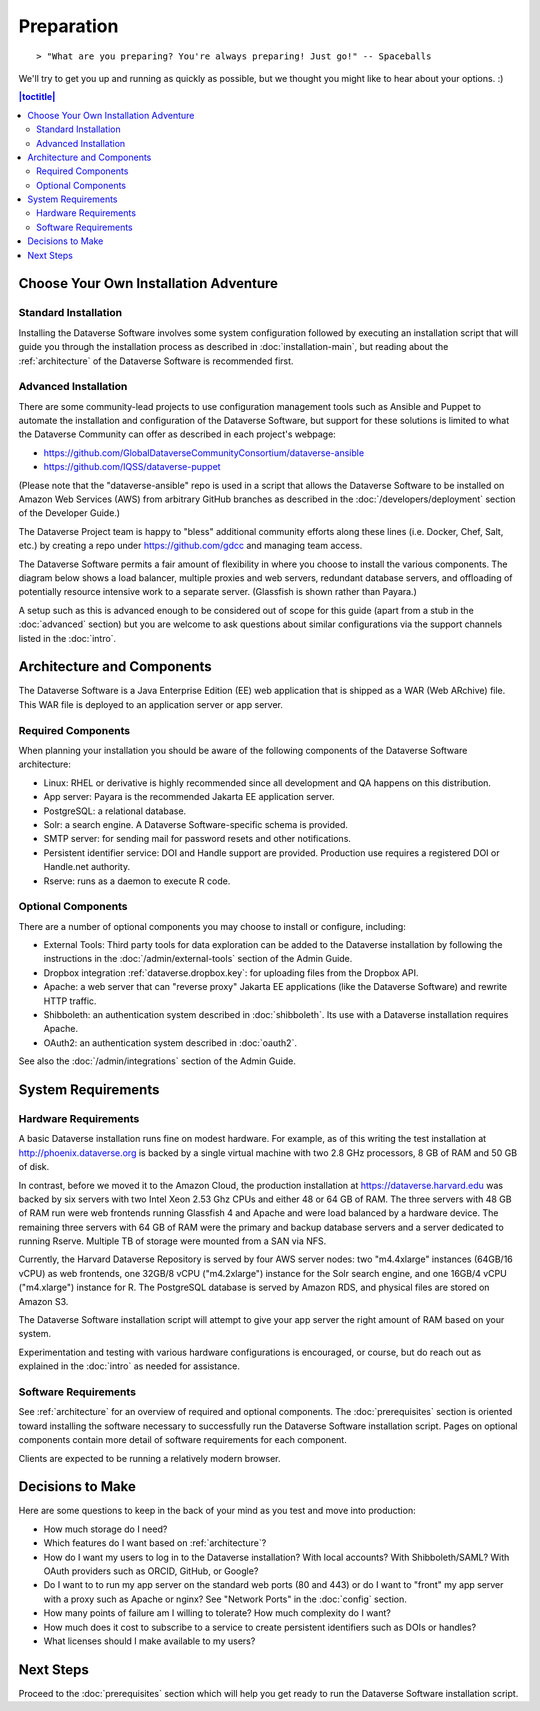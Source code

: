 ===========
Preparation
===========

::

> "What are you preparing? You're always preparing! Just go!" -- Spaceballs

We'll try to get you up and running as quickly as possible, but we thought you might like to hear about your options. :)

.. contents:: |toctitle|
	:local:

Choose Your Own Installation Adventure
--------------------------------------

Standard Installation
+++++++++++++++++++++

Installing the Dataverse Software involves some system configuration followed by executing an installation script that will guide you through the installation process as described in :doc:`installation-main`, but reading about the :ref:`architecture` of the Dataverse Software is recommended first.

.. _advanced:

Advanced Installation
+++++++++++++++++++++

There are some community-lead projects to use configuration management tools such as Ansible and Puppet to automate the installation and configuration of the Dataverse Software, but support for these solutions is limited to what the Dataverse Community can offer as described in each project's webpage:

- https://github.com/GlobalDataverseCommunityConsortium/dataverse-ansible
- https://github.com/IQSS/dataverse-puppet

(Please note that the "dataverse-ansible" repo is used in a script that allows the Dataverse Software to be installed on Amazon Web Services (AWS) from arbitrary GitHub branches as described in the :doc:`/developers/deployment` section of the Developer Guide.)

The Dataverse Project team is happy to "bless" additional community efforts along these lines (i.e. Docker, Chef, Salt, etc.) by creating a repo under https://github.com/gdcc and managing team access.

The Dataverse Software permits a fair amount of flexibility in where you choose to install the various components. The diagram below shows a load balancer, multiple proxies and web servers, redundant database servers, and offloading of potentially resource intensive work to a separate server. (Glassfish is shown rather than Payara.)

|3webservers|

A setup such as this is advanced enough to be considered out of scope for this guide (apart from a stub in the :doc:`advanced` section) but you are welcome to ask questions about similar configurations via the support channels listed in the :doc:`intro`.

.. _architecture:

Architecture and Components
---------------------------

The Dataverse Software is a Java Enterprise Edition (EE) web application that is shipped as a WAR (Web ARchive) file. This WAR file is deployed to an application server or app server.

Required Components
+++++++++++++++++++

When planning your installation you should be aware of the following components of the Dataverse Software architecture:

- Linux: RHEL or derivative is highly recommended since all development and QA happens on this distribution.
- App server: Payara is the recommended Jakarta EE application server.
- PostgreSQL: a relational database.
- Solr: a search engine. A Dataverse Software-specific schema is provided.
- SMTP server: for sending mail for password resets and other notifications.
- Persistent identifier service: DOI and Handle support are provided. Production use requires a registered DOI or Handle.net authority.
- Rserve: runs as a daemon to execute R code.

Optional Components
+++++++++++++++++++

There are a number of optional components you may choose to install or configure, including:

- External Tools: Third party tools for data exploration can be added to the Dataverse installation by following the instructions in the :doc:`/admin/external-tools` section of the Admin Guide.
- Dropbox integration :ref:`dataverse.dropbox.key`: for uploading files from the Dropbox API.
- Apache: a web server that can "reverse proxy" Jakarta EE applications (like the Dataverse Software) and rewrite HTTP traffic.
- Shibboleth: an authentication system described in :doc:`shibboleth`. Its use with a Dataverse installation requires Apache.
- OAuth2: an authentication system described in :doc:`oauth2`.

See also the :doc:`/admin/integrations` section of the Admin Guide.

System Requirements
-------------------

Hardware Requirements
+++++++++++++++++++++

A basic Dataverse installation runs fine on modest hardware. For example, as of this writing the test installation at http://phoenix.dataverse.org is backed by a single virtual machine with two 2.8 GHz processors, 8 GB of RAM and 50 GB of disk.

In contrast, before we moved it to the Amazon Cloud, the production installation at https://dataverse.harvard.edu was backed by six servers with two Intel Xeon 2.53 Ghz CPUs and either 48 or 64 GB of RAM. The three servers with 48 GB of RAM run were web frontends running Glassfish 4 and Apache and were load balanced by a hardware device. The remaining three servers with 64 GB of RAM were the primary and backup database servers and a server dedicated to running Rserve. Multiple TB of storage were mounted from a SAN via NFS.

Currently, the Harvard Dataverse Repository is served by four AWS server nodes: two "m4.4xlarge" instances (64GB/16 vCPU) as web frontends, one 32GB/8 vCPU ("m4.2xlarge") instance for the Solr search engine, and one 16GB/4 vCPU ("m4.xlarge") instance for R. The PostgreSQL database is served by Amazon RDS, and physical files are stored on Amazon S3.

The Dataverse Software installation script will attempt to give your app server the right amount of RAM based on your system.

Experimentation and testing with various hardware configurations is encouraged, or course, but do reach out as explained in the :doc:`intro` as needed for assistance.

Software Requirements
+++++++++++++++++++++

See :ref:`architecture` for an overview of required and optional components. The :doc:`prerequisites` section is oriented toward installing the software necessary to successfully run the Dataverse Software installation script. Pages on optional components contain more detail of software requirements for each component.

Clients are expected to be running a relatively modern browser.

Decisions to Make
-----------------

Here are some questions to keep in the back of your mind as you test and move into production:

- How much storage do I need?
- Which features do I want based on :ref:`architecture`?
- How do I want my users to log in to the Dataverse installation? With local accounts? With Shibboleth/SAML? With OAuth providers such as ORCID, GitHub, or Google?
- Do I want to to run my app server on the standard web ports (80 and 443) or do I want to "front" my app server with a proxy such as Apache or nginx? See "Network Ports" in the :doc:`config` section.
- How many points of failure am I willing to tolerate? How much complexity do I want?
- How much does it cost to subscribe to a service to create persistent identifiers such as DOIs or handles?
- What licenses should I make available to my users?

Next Steps
----------

Proceed to the :doc:`prerequisites` section which will help you get ready to run the Dataverse Software installation script.

.. |3webservers| image:: ./img/3webservers.png
   :class: img-responsive
